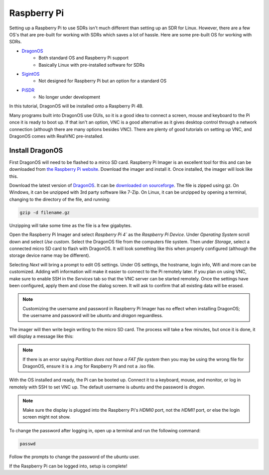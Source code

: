 Raspberry Pi
==========================

Setting up a Raspberry Pi to use SDRs isn't much different than setting up
an SDR for Linux. However, there are a few OS's that are pre-built for
working with SDRs which saves a lot of hassle. Here are some pre-built OS
for working with SDRs.

- DragonOS_
    - Both standard OS and Raspberry Pi support
    - Basically Linux with pre-installed software for SDRs
- SigintOS_
    - Not designed for Raspberry Pi but an option for a standard OS
- PiSDR_
    - No longer under development

In this tutorial, DragonOS will be installed onto a Raspberry Pi 4B.

Many programs built into DragonOS use GUIs, so it is a good idea to
connect a screen, mouse and keyboard to the Pi once it is ready to boot up.
If that isn't an option, VNC is a good alternative as it gives
desktop control through a network connection
(although there are many options besides VNC).
There are plenty of good tutorials on setting up VNC, and DragonOS comes with
RealVNC pre-installed.

Install DragonOS
-----------------------

First DragonOS will need to be flashed to a mirco SD card.
Raspberry Pi Imager is an excellent tool for this and can be
downloaded from `the Raspberry Pi website <https://www.raspberrypi.com/software/>`_.
Download the imager and install it.
Once installed, the imager will look like this.

.. image:: ../images/raspberryPi/raspPiImager.png

Download the latest version of DragonOS_.
It can be `downloaded on sourceforge <https://sourceforge.net/projects/dragonos-pi64/>`_.
The file is zipped using gz.
On Windows, it can be unzipped with 3rd party software like 7-Zip.
On Linux, it can be unzipped by opening a terminal, changing to the directory
of the file, and running:

.. code-block:: console

    gzip -d filename.gz

Unzipping will take some time as the file is a few gigabytes.

Open the Raspberry Pi Imager and select `Raspberry Pi 4`` as the `Raspberry Pi Device`.
Under `Operating System` scroll down and select `Use custom`.
Select the DragonOS file from the computers file system.
Then under `Storage`, select a connected micro SD card to flash with DragonOS.
It will look something like this when properly configured
(although the storage device name may be different).

.. image:: ../images/raspberryPi/raspPiImagerReady.png

Selecting `Next` will bring a prompt to edit OS settings.
Under OS settings, the hostname, login info, Wifi and more can be customized.
Adding wifi information will make it easier to connect to the Pi
remotely later. If you plan on using VNC, make sure to enable SSH in the `Services`
tab so that the VNC server can be started remotely. Once the settings have been
configured, apply them and close the dialog screen. It will ask to confirm that
all existing data will be erased.

.. note::

    Customizing the username and password in Raspberry Pi Imager has no effect
    when installing DragonOS; the username and password will be `ubuntu` and
    `dragon` reguardless.

The imager will then write begin writing to the micro SD card.
The process will take a few minutes, but once it is done, it will display a
message like this:

.. image:: ../images/raspberryPi/raspPiImageFinish.png

.. note::

    If there is an error saying `Partition does not have a FAT file system`
    then you may be using the wrong file for DragonOS, ensure it is a .img
    for Raspberry Pi and not a .iso file.

With the OS installed and ready, the Pi can be booted up. Connect it to a
keyboard, mouse, and monitor, or log in remotely with SSH to set VNC up.
The default username is `ubuntu` and the password is `dragon`.

.. note::

    Make sure the display is plugged into the Raspberry Pi's `HDMI0` port,
    not the `HDMI1` port, or else the login screen might not show.

To change the password after logging in, open up a terminal and run the
following command:

.. code-block:: console

    passwd

Follow the prompts to change the password of the `ubuntu` user.

If the Raspberry Pi can be logged into, setup is complete!

    

.. _DragonOS: https://cemaxecuter.com/
.. _SigintOS: https://www.sigintos.com/sigintos-2-0-community-edition/
.. _PiSDR: https://github.com/luigifcruz/pisdr-image
